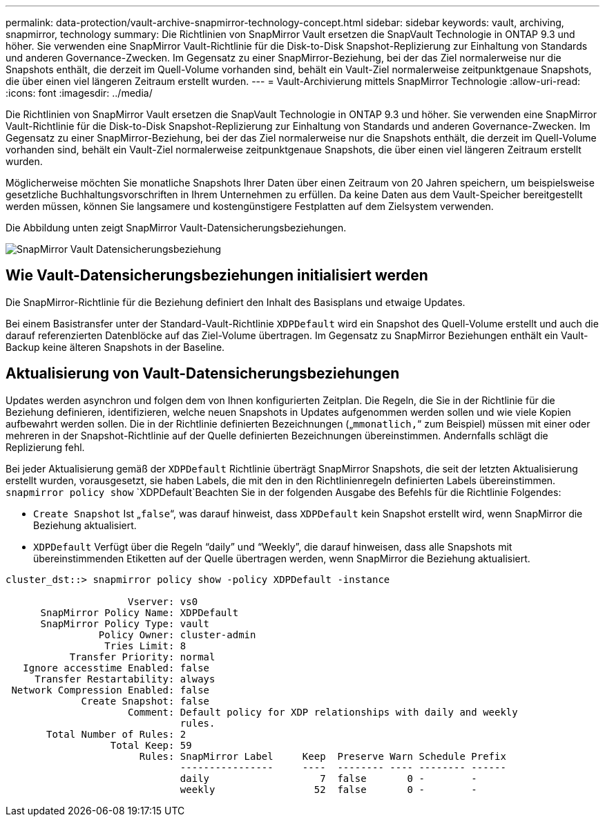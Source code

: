 ---
permalink: data-protection/vault-archive-snapmirror-technology-concept.html 
sidebar: sidebar 
keywords: vault, archiving, snapmirror, technology 
summary: Die Richtlinien von SnapMirror Vault ersetzen die SnapVault Technologie in ONTAP 9.3 und höher. Sie verwenden eine SnapMirror Vault-Richtlinie für die Disk-to-Disk Snapshot-Replizierung zur Einhaltung von Standards und anderen Governance-Zwecken. Im Gegensatz zu einer SnapMirror-Beziehung, bei der das Ziel normalerweise nur die Snapshots enthält, die derzeit im Quell-Volume vorhanden sind, behält ein Vault-Ziel normalerweise zeitpunktgenaue Snapshots, die über einen viel längeren Zeitraum erstellt wurden. 
---
= Vault-Archivierung mittels SnapMirror Technologie
:allow-uri-read: 
:icons: font
:imagesdir: ../media/


[role="lead"]
Die Richtlinien von SnapMirror Vault ersetzen die SnapVault Technologie in ONTAP 9.3 und höher. Sie verwenden eine SnapMirror Vault-Richtlinie für die Disk-to-Disk Snapshot-Replizierung zur Einhaltung von Standards und anderen Governance-Zwecken. Im Gegensatz zu einer SnapMirror-Beziehung, bei der das Ziel normalerweise nur die Snapshots enthält, die derzeit im Quell-Volume vorhanden sind, behält ein Vault-Ziel normalerweise zeitpunktgenaue Snapshots, die über einen viel längeren Zeitraum erstellt wurden.

Möglicherweise möchten Sie monatliche Snapshots Ihrer Daten über einen Zeitraum von 20 Jahren speichern, um beispielsweise gesetzliche Buchhaltungsvorschriften in Ihrem Unternehmen zu erfüllen. Da keine Daten aus dem Vault-Speicher bereitgestellt werden müssen, können Sie langsamere und kostengünstigere Festplatten auf dem Zielsystem verwenden.

Die Abbildung unten zeigt SnapMirror Vault-Datensicherungsbeziehungen.

image:snapvault-data-protection.gif["SnapMirror Vault Datensicherungsbeziehung"]



== Wie Vault-Datensicherungsbeziehungen initialisiert werden

Die SnapMirror-Richtlinie für die Beziehung definiert den Inhalt des Basisplans und etwaige Updates.

Bei einem Basistransfer unter der Standard-Vault-Richtlinie `XDPDefault` wird ein Snapshot des Quell-Volume erstellt und auch die darauf referenzierten Datenblöcke auf das Ziel-Volume übertragen. Im Gegensatz zu SnapMirror Beziehungen enthält ein Vault-Backup keine älteren Snapshots in der Baseline.



== Aktualisierung von Vault-Datensicherungsbeziehungen

Updates werden asynchron und folgen dem von Ihnen konfigurierten Zeitplan. Die Regeln, die Sie in der Richtlinie für die Beziehung definieren, identifizieren, welche neuen Snapshots in Updates aufgenommen werden sollen und wie viele Kopien aufbewahrt werden sollen. Die in der Richtlinie definierten Bezeichnungen („`mmonatlich,`“ zum Beispiel) müssen mit einer oder mehreren in der Snapshot-Richtlinie auf der Quelle definierten Bezeichnungen übereinstimmen. Andernfalls schlägt die Replizierung fehl.

Bei jeder Aktualisierung gemäß der `XDPDefault` Richtlinie überträgt SnapMirror Snapshots, die seit der letzten Aktualisierung erstellt wurden, vorausgesetzt, sie haben Labels, die mit den in den Richtlinienregeln definierten Labels übereinstimmen.  `snapmirror policy show` `XDPDefault`Beachten Sie in der folgenden Ausgabe des Befehls für die Richtlinie Folgendes:

* `Create Snapshot` Ist „`false`“, was darauf hinweist, dass `XDPDefault` kein Snapshot erstellt wird, wenn SnapMirror die Beziehung aktualisiert.
* `XDPDefault` Verfügt über die Regeln "`daily`" und "`Weekly`", die darauf hinweisen, dass alle Snapshots mit übereinstimmenden Etiketten auf der Quelle übertragen werden, wenn SnapMirror die Beziehung aktualisiert.


[listing]
----
cluster_dst::> snapmirror policy show -policy XDPDefault -instance

                     Vserver: vs0
      SnapMirror Policy Name: XDPDefault
      SnapMirror Policy Type: vault
                Policy Owner: cluster-admin
                 Tries Limit: 8
           Transfer Priority: normal
   Ignore accesstime Enabled: false
     Transfer Restartability: always
 Network Compression Enabled: false
             Create Snapshot: false
                     Comment: Default policy for XDP relationships with daily and weekly
                              rules.
       Total Number of Rules: 2
                  Total Keep: 59
                       Rules: SnapMirror Label     Keep  Preserve Warn Schedule Prefix
                              ----------------     ----  -------- ---- -------- ------
                              daily                   7  false       0 -        -
                              weekly                 52  false       0 -        -
----